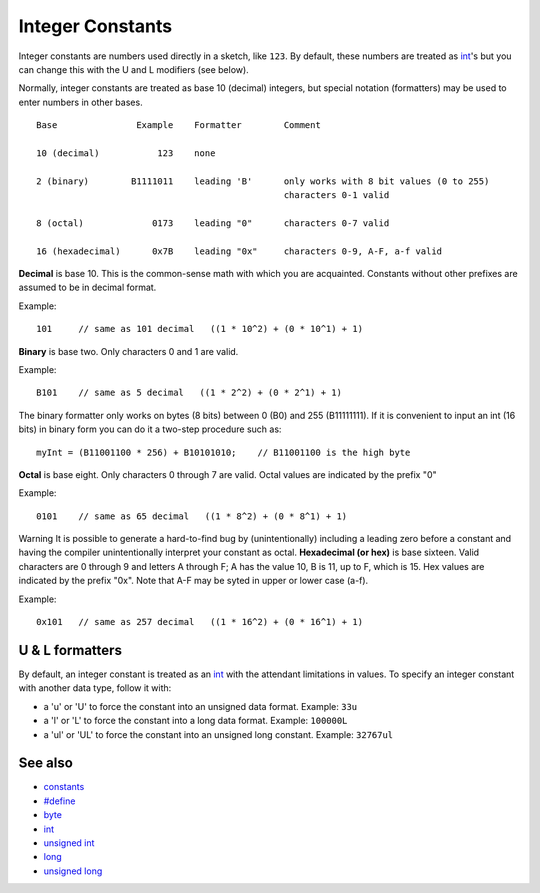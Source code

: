 .. _arduino-integerconstants:

Integer Constants
=================

Integer constants are numbers used directly in a sketch, like
``123``. By default, these numbers are treated as
`int <http://arduino.cc/en/Reference/Int>`_'s but you can change
this with the U and L modifiers (see below).



Normally, integer constants are treated as base 10 (decimal)
integers, but special notation (formatters) may be used to enter
numbers in other bases.



::

    Base               Example    Formatter        Comment
    
    10 (decimal)           123    none
    
    2 (binary)        B1111011    leading 'B'      only works with 8 bit values (0 to 255)
                                                   characters 0-1 valid
    
    8 (octal)             0173    leading "0"      characters 0-7 valid       
    
    16 (hexadecimal)      0x7B    leading "0x"     characters 0-9, A-F, a-f valid    



**Decimal** is base 10. This is the common-sense math with which
you are acquainted. Constants without other prefixes are assumed to
be in decimal format.



Example:
::

    101     // same as 101 decimal   ((1 * 10^2) + (0 * 10^1) + 1)

**Binary** is base two. Only characters 0 and 1 are valid.



Example:
::

    B101    // same as 5 decimal   ((1 * 2^2) + (0 * 2^1) + 1)

The binary formatter only works on bytes (8 bits) between 0 (B0)
and 255 (B11111111). If it is convenient to input an int (16 bits)
in binary form you can do it a two-step procedure such as:



::

    myInt = (B11001100 * 256) + B10101010;    // B11001100 is the high byte



**Octal** is base eight. Only characters 0 through 7 are valid.
Octal values are indicated by the prefix "0"



Example:

::

    0101    // same as 65 decimal   ((1 * 8^2) + (0 * 8^1) + 1) 

Warning
It is possible to generate a hard-to-find bug by (unintentionally)
including a leading zero before a constant and having the compiler
unintentionally interpret your constant as octal.
**Hexadecimal (or hex)** is base sixteen. Valid characters are 0
through 9 and letters A through F; A has the value 10, B is 11, up
to F, which is 15. Hex values are indicated by the prefix "0x".
Note that A-F may be syted in upper or lower case (a-f).



Example:

::

    0x101   // same as 257 decimal   ((1 * 16^2) + (0 * 16^1) + 1)



U & L formatters
----------------

By default, an integer constant is treated as an
`int <http://arduino.cc/en/Reference/Int>`_ with the attendant
limitations in values. To specify an integer constant with another
data type, follow it with:




-  a 'u' or 'U' to force the constant into an unsigned data format.
   Example: ``33u``
-  a 'l' or 'L' to force the constant into a long data format.
   Example: ``100000L``
-  a 'ul' or 'UL' to force the constant into an unsigned long
   constant. Example: ``32767ul``





See also
--------


-  `constants <http://arduino.cc/en/Reference/Constants>`_
-  `#define <http://arduino.cc/en/Reference/Define>`_
-  `byte <http://arduino.cc/en/Reference/Byte>`_
-  `int <http://arduino.cc/en/Reference/Int>`_
-  `unsigned int <http://arduino.cc/en/Reference/UnsignedInt>`_
-  `long <http://arduino.cc/en/Reference/Long>`_
-  `unsigned long <http://arduino.cc/en/Reference/UnsignedLong>`_


